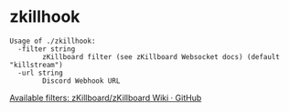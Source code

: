 * zkillhook
#+begin_src
Usage of ./zkillhook:
  -filter string
    	zKillboard filter (see zKillboard Websocket docs) (default "killstream")
  -url string
    	Discord Webhook URL
#+end_src

[[https://github.com/zKillboard/zKillboard/wiki/Websocket#filter][Available filters: zKillboard/zKillboard Wiki · GitHub]]
